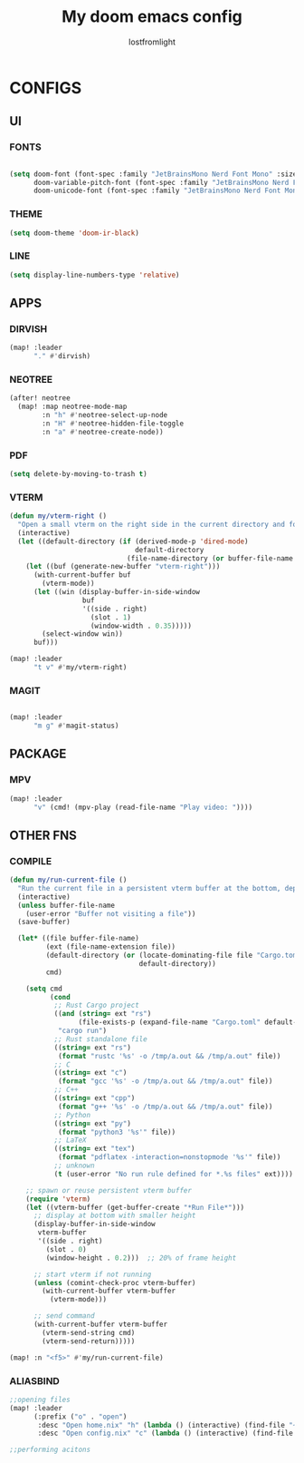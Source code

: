 #+TITLE:My doom emacs config
#+AUTHOR: lostfromlight

* CONFIGS
** UI
*** FONTS
#+begin_src emacs-lisp

(setq doom-font (font-spec :family "JetBrainsMono Nerd Font Mono" :size 19)
      doom-variable-pitch-font (font-spec :family "JetBrainsMono Nerd Font Mono" :size 19)
      doom-unicode-font (font-spec :family "JetBrainsMono Nerd Font Mono" :size 19))
#+end_src
*** THEME
#+begin_src emacs-lisp
(setq doom-theme 'doom-ir-black)
#+end_src
*** LINE
#+begin_src emacs-lisp
(setq display-line-numbers-type 'relative)
#+end_src
** APPS
*** DIRVISH
#+begin_src emacs-lisp
(map! :leader
      "." #'dirvish)

#+end_src
*** NEOTREE
#+begin_src emacs-lisp
(after! neotree
  (map! :map neotree-mode-map
        :n "h" #'neotree-select-up-node
        :n "H" #'neotree-hidden-file-toggle
        :n "a" #'neotree-create-node))

#+end_src
*** PDF
#+begin_src emacs-lisp
(setq delete-by-moving-to-trash t)

#+end_src
*** VTERM
#+begin_src emacs-lisp
(defun my/vterm-right ()
  "Open a small vterm on the right side in the current directory and focus it."
  (interactive)
  (let ((default-directory (if (derived-mode-p 'dired-mode)
                               default-directory
                             (file-name-directory (or buffer-file-name default-directory)))))
    (let ((buf (generate-new-buffer "vterm-right")))
      (with-current-buffer buf
        (vterm-mode))
      (let ((win (display-buffer-in-side-window
                  buf
                  '((side . right)
                    (slot . 1)
                    (window-width . 0.35)))))
        (select-window win))
      buf)))

(map! :leader
      "t v" #'my/vterm-right)

#+end_src
*** MAGIT
#+begin_src emacs-lisp

(map! :leader
      "m g" #'magit-status)
#+end_src
** PACKAGE
*** MPV
#+begin_src emacs-lisp
  (map! :leader
        "v" (cmd! (mpv-play (read-file-name "Play video: "))))

#+end_src
** OTHER FNS
*** COMPILE
#+begin_src emacs-lisp
(defun my/run-current-file ()
  "Run the current file in a persistent vterm buffer at the bottom, depending on its type."
  (interactive)
  (unless buffer-file-name
    (user-error "Buffer not visiting a file"))
  (save-buffer)

  (let* ((file buffer-file-name)
         (ext (file-name-extension file))
         (default-directory (or (locate-dominating-file file "Cargo.toml")
                                default-directory))
         cmd)

    (setq cmd
          (cond
           ;; Rust Cargo project
           ((and (string= ext "rs")
                 (file-exists-p (expand-file-name "Cargo.toml" default-directory)))
            "cargo run")
           ;; Rust standalone file
           ((string= ext "rs")
            (format "rustc '%s' -o /tmp/a.out && /tmp/a.out" file))
           ;; C
           ((string= ext "c")
            (format "gcc '%s' -o /tmp/a.out && /tmp/a.out" file))
           ;; C++
           ((string= ext "cpp")
            (format "g++ '%s' -o /tmp/a.out && /tmp/a.out" file))
           ;; Python
           ((string= ext "py")
            (format "python3 '%s'" file))
           ;; LaTeX
           ((string= ext "tex")
            (format "pdflatex -interaction=nonstopmode '%s'" file))
           ;; unknown
           (t (user-error "No run rule defined for *.%s files" ext))))

    ;; spawn or reuse persistent vterm buffer
    (require 'vterm)
    (let ((vterm-buffer (get-buffer-create "*Run File*")))
      ;; display at bottom with smaller height
      (display-buffer-in-side-window
       vterm-buffer
       '((side . right)
         (slot . 0)
         (window-height . 0.2)))  ;; 20% of frame height

      ;; start vterm if not running
      (unless (comint-check-proc vterm-buffer)
        (with-current-buffer vterm-buffer
          (vterm-mode)))

      ;; send command
      (with-current-buffer vterm-buffer
        (vterm-send-string cmd)
        (vterm-send-return)))))

(map! :n "<f5>" #'my/run-current-file)

#+end_src
*** ALIASBIND
#+begin_src emacs-lisp
;;opening files
(map! :leader
      (:prefix ("o" . "open")
       :desc "Open home.nix" "h" (lambda () (interactive) (find-file "~/.dotfiles/home.nix"))
       :desc "Open config.nix" "c" (lambda () (interactive) (find-file "~/.dotfiles/configuration.nix"))))

;;performing acitons

#+end_src
